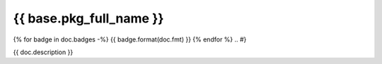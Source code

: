 ========================
{{ base.pkg_full_name }}
========================

.. {# pkglts, doc
{% for badge in doc.badges -%}
{{ badge.format(doc.fmt) }}
{% endfor %}
.. #}

{{ doc.description }}

